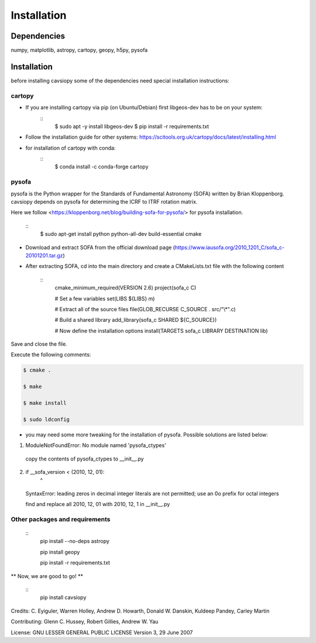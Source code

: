 Installation
============

Dependencies
------------
numpy, matplotlib, astropy, cartopy, geopy, h5py, pysofa

Installation
------------
before installing cavsiopy some of the dependencies need special installation instructions:

cartopy
^^^^^^^
- If you are installing cartopy via pip (on Ubuntu/Debian) first libgeos-dev has to be on your system:
   ::
       $ sudo apt -y install libgeos-dev
       $ pip install -r requirements.txt

- Follow the installation guide for other systems: https://scitools.org.uk/cartopy/docs/latest/installing.html

- for installation of cartopy with conda:
   ::
       $ conda install -c conda-forge cartopy

pysofa
^^^^^^
pysofa is the Python wrapper for the Standards of Fundamental Astronomy (SOFA) written by Brian Kloppenborg.
cavsiopy depends on pysofa for determining the ICRF to ITRF rotation matrix.

Here we follow <https://kloppenborg.net/blog/building-sofa-for-pysofa/> for pysofa installation.

   ::
       $ sudo apt-get install python python-all-dev build-essential cmake

* Download and extract SOFA from the official download page (https://www.iausofa.org/2010_1201_C/sofa_c-20101201.tar.gz)

* After extracting SOFA, cd into the main directory and create a CMakeLists.txt file with the following content

   ::
        cmake_minimum_required(VERSION 2.6)
	project(sofa_c C)
	
 	# Set a few variables
	set(LIBS ${LIBS} m)
	
	# Extract all of the source files
	file(GLOB_RECURSE C_SOURCE . src/"\\*".c)
	
	# Build a shared library
	add_library(sofa_c SHARED ${C_SOURCE})
	
  	# Now define the installation options
	install(TARGETS sofa_c LIBRARY DESTINATION lib)

   
Save and close the file.

Execute the following comments:

.. code-block::

       $ cmake .

       $ make

       $ make install

       $ sudo ldconfig

* you may need some more tweaking for the installation of pysofa. Possible solutions are listed below:

1. ModuleNotFoundError: No module named 'pysofa_ctypes'

  copy the contents of pysofa_ctypes to __init__.py

2. if __sofa_version < (2010, 12, 01):
                                   ^
  SyntaxError: leading zeros in decimal integer literals are not permitted; use an 0o prefix for octal integers

  find and replace all 2010, 12, 01 with 2010, 12, 1 in __init__.py

Other packages and requirements
^^^^^^^^^^^^^^^^^^^^^^^^^^^^^^^
   ::
	pip install --no-deps astropy

	pip install geopy

	pip install -r requirements.txt

** Now, we are good to go! **

   ::
	pip install cavsiopy


Credits: C. Eyiguler, Warren Holley, Andrew D. Howarth, Donald W. Danskin, Kuldeep Pandey, Carley Martin

Contributing: Glenn C. Hussey, Robert Gillies, Andrew W. Yau

License: GNU LESSER GENERAL PUBLIC LICENSE Version 3, 29 June 2007

